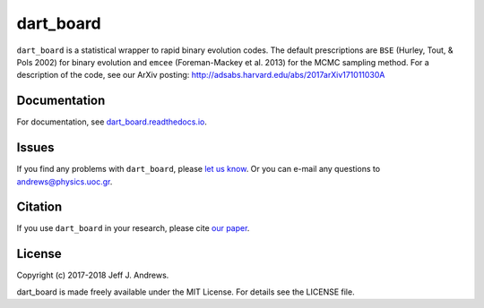 **dart_board**
==============

.. image:: https://img.shields.io/badge/GitHub-astroJeff%2Fdart_board-blue.svg?style=flat
    :target: https://github.com/astroJeff/dart_board
.. image:: https://readthedocs.org/projects/dart-board/badge/?version=latest
  :target: http://dart-board.readthedocs.io/en/latest/?badge=latest
.. image:: http://img.shields.io/badge/license-MIT-blue.svg?style=flat
  :target: https://github.com/astroJeff/dart_board/blob/master/LICENSE
.. image:: http://img.shields.io/badge/arXiv-1710.11030-orange.svg?style=flat
      :target: http://arxiv.org/abs/1710.11030


``dart_board`` is a statistical wrapper to rapid binary evolution codes. The default prescriptions are ``BSE`` (Hurley, Tout, & Pols 2002) for binary evolution and ``emcee`` (Foreman-Mackey et al. 2013) for the MCMC sampling method. For a description of the code, see our ArXiv posting: http://adsabs.harvard.edu/abs/2017arXiv171011030A

**Documentation**
-------

For documentation, see `dart_board.readthedocs.io <http://dart-board.readthedocs.io/>`_.


**Issues**
-------

If you find any problems with ``dart_board``, please `let us know <https://github.com/astroJeff/dart_board/issues/new>`_.
Or you can e-mail any questions to andrews@physics.uoc.gr.


**Citation**
-------

If you use ``dart_board`` in your research, please cite `our paper <http://cdsads.u-strasbg.fr/abs/2017arXiv171011030A>`_.


**License**
-------

Copyright (c) 2017-2018 Jeff J. Andrews.

dart_board is made freely available under the MIT License. For details see
the LICENSE file.
